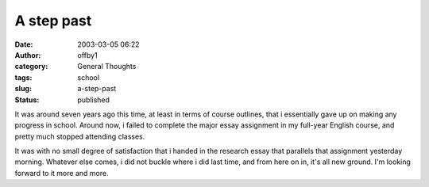 A step past
###########
:date: 2003-03-05 06:22
:author: offby1
:category: General Thoughts
:tags: school
:slug: a-step-past
:status: published

It was around seven years ago this time, at least in terms of course
outlines, that i essentially gave up on making any progress in school.
Around now, i failed to complete the major essay assignment in my
full-year English course, and pretty much stopped attending classes.

It was with no small degree of satisfaction that i handed in the
research essay that parallels that assignment yesterday morning.
Whatever else comes, i did not buckle where i did last time, and from
here on in, it's all new ground. I'm looking forward to it more and
more.
